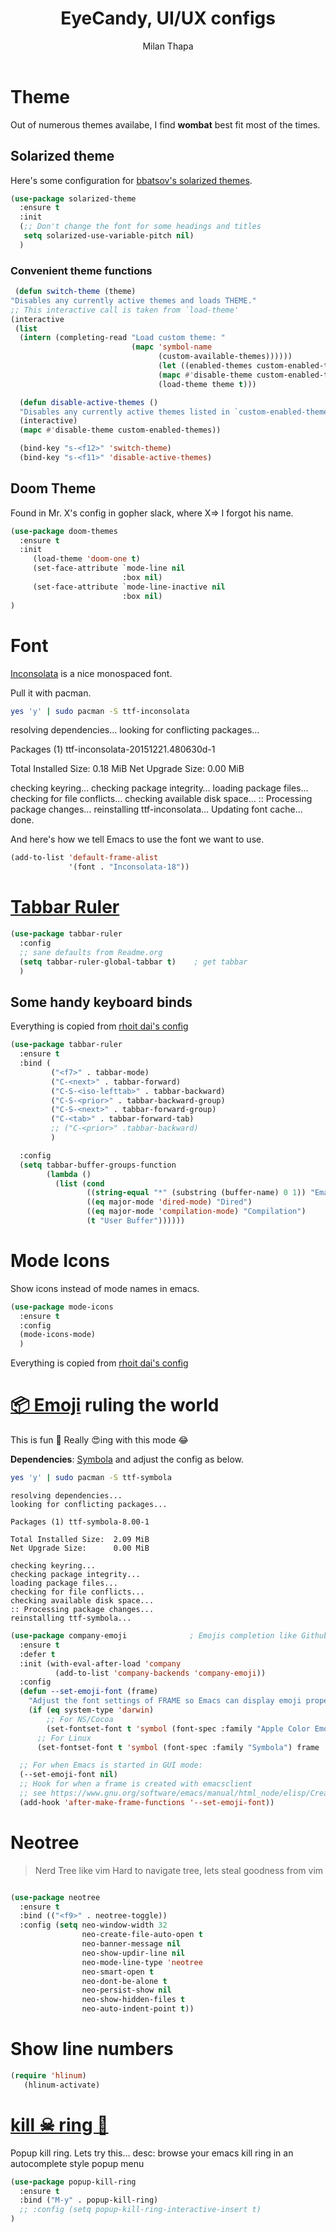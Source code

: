 #+TITLE: EyeCandy, UI/UX configs
#+AUTHOR: Milan Thapa
#+DESCRIPTION: Lets beautify emacs a bit
#+STARTUP: contents

* Theme
  Out of numerous themes availabe, I find *wombat* best fit most of
  the times.

** COMMENT Wombat theme
   Pleasing theme for eyes
   #+begin_src emacs-lisp
     (load-theme 'wombat t)
     (set-face-attribute `mode-line nil
                         :box nil)
     (set-face-attribute `mode-line-inactive nil
                         :box nil)

   #+end_src

** Solarized theme

   Here's some configuration for [[https://github.com/bbatsov/solarized-emacs/][bbatsov's solarized themes]].

   #+begin_src emacs-lisp
(use-package solarized-theme
  :ensure t
  :init
  (;; Don't change the font for some headings and titles
   setq solarized-use-variable-pitch nil)
  )
   #+end_src

*** Convenient theme functions

    #+begin_src emacs-lisp
   (defun switch-theme (theme)
  "Disables any currently active themes and loads THEME."
  ;; This interactive call is taken from `load-theme'
  (interactive
   (list
    (intern (completing-read "Load custom theme: "
                             (mapc 'symbol-name
                                   (custom-available-themes))))))
                                   (let ((enabled-themes custom-enabled-themes))
                                   (mapc #'disable-theme custom-enabled-themes)
                                   (load-theme theme t)))

    (defun disable-active-themes ()
    "Disables any currently active themes listed in `custom-enabled-themes'."
    (interactive)
    (mapc #'disable-theme custom-enabled-themes))

    (bind-key "s-<f12>" 'switch-theme)
    (bind-key "s-<f11>" 'disable-active-themes)
    #+end_src

** Doom Theme
   Found in Mr. X's config in gopher slack, where X=> I forgot his name.
   #+BEGIN_SRC emacs-lisp
(use-package doom-themes
  :ensure t
  :init
     (load-theme 'doom-one t)
     (set-face-attribute `mode-line nil
                         :box nil)
     (set-face-attribute `mode-line-inactive nil
                         :box nil)
)
   #+END_SRC

* Font

  [[http://levien.com/type/myfonts/inconsolata.html][Inconsolata]] is a nice monospaced font.

  Pull it with pacman. 
  #+begin_src sh :tangle no :results drawery
  yes 'y' | sudo pacman -S ttf-inconsolata
  #+end_src

  #+RESULTS:
  :RESULTS:
  resolving dependencies...
  looking for conflicting packages...

  Packages (1) ttf-inconsolata-20151221.480630d-1

  Total Installed Size:  0.18 MiB
  Net Upgrade Size:      0.00 MiB

  checking keyring...
  checking package integrity...
  loading package files...
  checking for file conflicts...
  checking available disk space...
  :: Processing package changes...
  reinstalling ttf-inconsolata...
  Updating font cache... done.
  :END:

  
  And here's how we tell Emacs to use the font we want to use.

  #+begin_src emacs-lisp
(add-to-list 'default-frame-alist
             '(font . "Inconsolata-18"))
  #+end_src
   
* [[https://github.com/mattfidler/tabbar-ruler.el][Tabbar Ruler]]
#+BEGIN_SRC emacs-lisp
  (use-package tabbar-ruler
    :config
    ;; sane defaults from Readme.org
    (setq tabbar-ruler-global-tabbar t)    ; get tabbar
    )
#+END_SRC
** Some handy keyboard binds
   Everything is copied from [[https://github.com/rhoit/dot-emacs/blob/master/config/tabbar.cfg.el][rhoit dai's config]]

#+BEGIN_SRC emacs-lisp
(use-package tabbar-ruler
  :ensure t
  :bind (
         ("<f7>" . tabbar-mode)
         ("C-<next>" . tabbar-forward)
         ("C-S-<iso-lefttab>" . tabbar-backward)
         ("C-S-<prior>" . tabbar-backward-group)
         ("C-S-<next>" . tabbar-forward-group)
         ("C-<tab>" . tabbar-forward-tab)
         ;; ("C-<prior>" .tabbar-backward)
         )

  :config
  (setq tabbar-buffer-groups-function
        (lambda ()
          (list (cond
                 ((string-equal "*" (substring (buffer-name) 0 1)) "Emacs Buffer")
                 ((eq major-mode 'dired-mode) "Dired")
                 ((eq major-mode 'compilation-mode) "Compilation")
                 (t "User Buffer"))))))
#+END_SRC

* Mode Icons
   Show icons instead of mode names in emacs.
#+BEGIN_SRC emacs-lisp
(use-package mode-icons
  :ensure t
  :config
  (mode-icons-mode)
  )

#+END_SRC

#+RESULTS:
: t
   Everything is copied from [[https://github.com/rhoit/dot-emacs/blob/master/config/tabbar.cfg.el][rhoit dai's config]]

* COMMENT Modeline
#+BEGIN_SRC emacs-lisp
(use-package powerline
  :esure t
  :config
  (setq powerline-default-separator 'wave)

  ;; Make a face for the octicons font (must be installed on your system)
  ;; https://octicons.github.com/
  (make-face 'octicons)
  (set-face-attribute 'octicons nil
                      :family "octicons")
  (setq octicon-mark-github "  ")
  (setq octicon-rocket "")

  ;; mode icon stuff
  ;; https://github.com/rhoit/mode-icons/
  ;; (load-file "~/.emacs.d/00testing/mode-icons/mode-icons.el")
  ;; (mode-icons-mode)

  ;; temporary fix
  ;; (set-face-background 'which-func "gray40") ; move to customize face

  (defun powerline-simpler-vc-mode (s)
    (if s
        (replace-regexp-in-string "Git[:-]" "" s)
      s))

  (setq which-func-format
        `(" "
          (:propertize which-func-current local-map
                       (keymap
                        (mode-line keymap
                                   (mouse-3 . end-of-defun)
                                   (mouse-2 . narrow-to-defun)
                                   (mouse-1 . beginning-of-defun)))
                       face which-func
                       mouse-face mode-line-highlight
                       help-echo "mouse-1: go to beginning\n\
mouse-2: toggle rest visibility\n\
mouse-3: go to end")
          " "))

  ;; (defun powerline-rho-theme ()
  ;;   "A powerline theme that removes many minor-modes that don't
  ;; serve much purpose on the mode-line."
  ;;   (interactive)
  ;;   (setq-default
  ;;    mode-line-format
  ;;    '("%e"
  ;;      (:eval
  ;;       (let* ((active (powerline-selected-window-active))
  ;;              (mode-line (if active 'mode-line 'mode-line-inactive))
  ;;              (face1 (if active 'powerline-active1 'powerline-inactive1))
  ;;              (face2 (if active 'powerline-active2 'powerline-inactive2))
  ;;              (separator-left (intern (format "powerline-%s-%s"
  ;;                                              (powerline-current-separator)
  ;;                                              (car powerline-default-separator-dir))))
  ;;              (separator-right (intern (format "powerline-%s-%s"
  ;;                                               (powerline-current-separator)
  ;;                                               (cdr powerline-default-separator-dir))))
  ;;              (lhs (list (powerline-raw "%*" nil 'l)
  ;;                         (when powerline-display-mule-info
  ;;                           (powerline-raw mode-line-mule-info nil 'l))
  ;;                         (powerline-raw " ")
  ;;                         (funcall separator-left nil face2)
  ;;                         (when (and (boundp 'erc-track-minor-mode) erc-track-minor-mode)
  ;;                           (powerline-raw erc-modified-channels-object face1 'l))
  ;;                         (powerline-major-mode face2 'l)
  ;;                         (powerline-raw " " face2)
  ;;                         (funcall separator-right face2 face1)
  ;;                         (powerline-process face1)
  ;;                         (powerline-minor-modes face1 'l)
  ;;                         (powerline-narrow face1 'l)
  ;;                         (powerline-raw " " face1)
  ;;                         ;;            (powerline-zigzag-left face1 nil)
  ;;                         ;;            (powerline-raw " " nil)
  ;;                         ))
  ;;              (center (list
  ;;                       (when (and (boundp 'which-func-mode) which-func-mode)
  ;;                         (powerline-arrow-left face1 face2))
  ;;                       (when (and (boundp 'which-func-mode) which-func-mode)
  ;;                         (powerline-raw which-func-format face2 'l))
  ;;                       (when (and (boundp 'which-func-mode) which-func-mode)
  ;;                         (powerline-raw " " face2))
  ;;                       (when (and (boundp 'which-func-mode) which-func-mode)
  ;;                         (powerline-zigzag-right face2 nil))
  ;;                       ))
  ;;              (rhs (list (powerline-raw global-mode-string nil 'r)
  ;;                         (when (vc-backend buffer-file-name)
  ;;                           (funcall separator-left nil face2))
  ;;                         (when (vc-backend buffer-file-name)
  ;;                           (powerline-raw octicon-mark-github face2))
  ;;                         (powerline-simpler-vc-mode (powerline-vc face2 'r))
  ;;                         (when (vc-backend buffer-file-name)
  ;;                           (funcall separator-right face2 nil))
  ;;                         (powerline-raw " " nil)
  ;;                         (powerline-zigzag-left nil face1)
  ;;                         (powerline-raw "%3c," face1 'r)
  ;;                         (powerline-raw "%p" face1 'r)
  ;;                         (powerline-zigzag-right face1 nil)
  ;;                         (powerline-raw "  " nil)
  ;;                         )))
  ;;         (concat (powerline-render lhs)
  ;;                 (powerline-render center)
  ;;                 (powerline-fill nil (powerline-width rhs))
  ;;                 (powerline-render rhs))
  ;;         )))))

  ;; (defvar mode-line-cleaner-alist
  ;;   `((auto-complete-mode . "")
  ;;     ;; (yas-minor-mode . (get-mode-icon "YASnippet"))
  ;;     ;; (yas-minor-mode . #("YASnippet" 0 9 (display (image :type xpm :file (mode-icons-get-icon-file "yas.xpm") :ascent center))))
  ;;     ;; (yas-minor-mode . #(" YASnippet" 0 9 (display (image :type xpm :file "/home/rho/.emacs.d/00testing/mode-icons/icons/yas.xpm" :ascent center))))
  ;;     ;; (auto-dim-other-buffers-mode . #("auto-dim-other-buffers" 0 22 (display (image :type xpm :file "~/.emacs.d/00testing/mode-icons/icons/dim.xpm" :ascent center))))
  ;;     (yas-minor-mode . #( " yas" 0 4 (display (image :type xpm :file "~/.emacs.d/00testing/mode-icons/icons/yas.xpm" :ascent center))))
  ;;     (hs-minor-mode . #(" hs" 0 3 (display (image :type xpm :file "/home/rho/.emacs.d/00testing/mode-icons/icons/hs.xpm" :ascent center))))
  ;;     (outline-minor-mode . #(" Outline" 0 8 (display (image :type xpm :file "/home/rho/.emacs.d/00testing/mode-icons/icons/org.xpm" :ascent center))))
  ;;     (auto-dim-other-buffers-mode . "")
  ;;     (highline-mode . "")
  ;;     (highlight-indentation-mode . "")
  ;;     (highlight-indentation-current-column-mode . "")
  ;;     (anzu-mode . "")
  ;;     (markdown-mode . " ")
  ;;     (smooth-scroll-mode . "")
  ;;     (undo-tree-mode . ""))
  ;;   "Alist for `clean-mode-line'.
  ;; When you add a new element to the alist, keep in mind that you
  ;; must pass the correct minor/major mode symbol and a string you
  ;; want to use in the modeline *in lieu of* the original.")

  (defun clean-mode-line ()
    (interactive)
    (loop for cleaner in mode-line-cleaner-alist
          do (let* ((mode (car cleaner))
                    (mode-str (cdr cleaner))
                    (old-mode-str (cdr (assq mode minor-mode-alist))))
               (when old-mode-str
                 (setcar old-mode-str mode-str))
               ;; major mode
               (when (eq mode major-mode)
                 (setq mode-name mode-str)))))


  ;; modeline from spacmacs
  ;; (add-to-list 'load-path  "~/.emacs.d/00testing/spaceline/")
  ;; (require 'spaceline-config)
  ;; (spaceline-spacemacs-theme)

  ;; (powerline-rho-theme)
  (add-hook 'after-change-major-mode-hook 'clean-mode-line)
  )
#+END_SRC

#+RESULTS:


* [[https://github.com/dunn/company-emoji][📦 Emoji]] ruling the world
  This is fun 👨
  Really 😍ing with this mode 😂


  *Dependencies*: [[https://zhm.github.io/symbola/][Symbola]] and adjust the config as below.
  #+BEGIN_SRC bash :results value verbatim
   yes 'y' | sudo pacman -S ttf-symbola 
  #+END_SRC

  #+RESULTS:
  #+begin_example
  resolving dependencies...
  looking for conflicting packages...

  Packages (1) ttf-symbola-8.00-1

  Total Installed Size:  2.09 MiB
  Net Upgrade Size:      0.00 MiB

  checking keyring...
  checking package integrity...
  loading package files...
  checking for file conflicts...
  checking available disk space...
  :: Processing package changes...
  reinstalling ttf-symbola...
#+end_example

#+BEGIN_SRC emacs-lisp
(use-package company-emoji              ; Emojis completion like Github/Slack
  :ensure t
  :defer t
  :init (with-eval-after-load 'company
          (add-to-list 'company-backends 'company-emoji))
  :config
  (defun --set-emoji-font (frame)
    "Adjust the font settings of FRAME so Emacs can display emoji properly."
    (if (eq system-type 'darwin)
        ;; For NS/Cocoa
        (set-fontset-font t 'symbol (font-spec :family "Apple Color Emoji") frame 'prepend)
      ;; For Linux
      (set-fontset-font t 'symbol (font-spec :family "Symbola") frame 'prepend)))

  ;; For when Emacs is started in GUI mode:
  (--set-emoji-font nil)
  ;; Hook for when a frame is created with emacsclient
  ;; see https://www.gnu.org/software/emacs/manual/html_node/elisp/Creating-Frames.html
  (add-hook 'after-make-frame-functions '--set-emoji-font))
#+END_SRC

* Neotree
#+BEGIN_QUOTE
   Nerd Tree like vim
     Hard to navigate tree, lets steal goodness from vim
#+END_QUOTE
#+BEGIN_SRC emacs-lisp

(use-package neotree
  :ensure t
  :bind (("<f9>" . neotree-toggle))
  :config (setq neo-window-width 32
                neo-create-file-auto-open t
                neo-banner-message nil
                neo-show-updir-line nil
                neo-mode-line-type 'neotree
                neo-smart-open t
                neo-dont-be-alone t
                neo-persist-show nil
                neo-show-hidden-files t
                neo-auto-indent-point t))
#+END_SRC

#+RESULTS:

* Show line numbers
  #+BEGIN_SRC emacs-lisp
 (require 'hlinum)
    (hlinum-activate)
  #+END_SRC


* [[https://github.com/waymondo/popup-kill-ring][kill ☠ ring 💍]]
  Popup kill ring. Lets try this...
  desc: browse your emacs kill ring in an autocomplete style popup menu
  #+BEGIN_SRC emacs-lisp
(use-package popup-kill-ring
  :ensure t
  :bind ("M-y" . popup-kill-ring)
  ;; :config (setq popup-kill-ring-interactive-insert t)
)
  #+END_SRC
